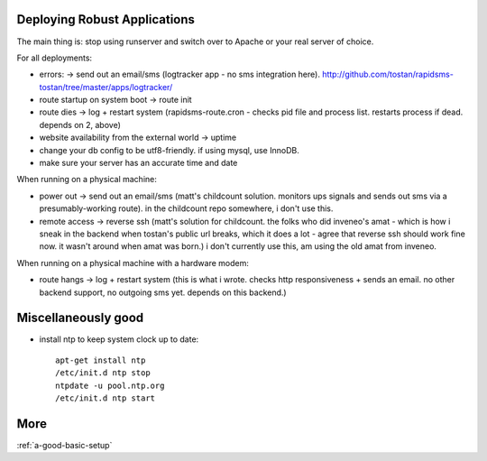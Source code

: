 Deploying Robust Applications
=================================

The main thing is: stop using runserver and switch over to Apache or your real server of choice.

For all deployments:

* errors: -> send out an email/sms (logtracker app - no sms integration here). http://github.com/tostan/rapidsms-tostan/tree/master/apps/logtracker/
* route startup on system boot -> route init
* route dies -> log + restart system (rapidsms-route.cron - checks pid file and process list. restarts process if dead. depends on 2, above)
* website availability from the external world -> uptime
* change your db config to be utf8-friendly. if using mysql, use InnoDB.
* make sure your server has an accurate time and date

When running on a physical machine:

* power out -> send out an email/sms (matt's childcount solution. monitors ups signals and sends out sms via a presumably-working route). in the childcount repo somewhere, i don't use this.
* remote access -> reverse ssh (matt's solution for childcount. the folks who did inveneo's amat - which is how i sneak in the backend when tostan's public url breaks, which it does a lot - agree that reverse ssh should work fine now. it wasn't around when amat was born.) i don't currently use this, am using the old amat from inveneo.

When running on a physical machine with a hardware modem:

* route hangs -> log + restart system (this is what i wrote. checks http responsiveness + sends an email. no other backend support, no outgoing sms yet. depends on this backend.)

Miscellaneously good
=======================

* install ntp to keep system clock up to date::

    apt-get install ntp
    /etc/init.d ntp stop
    ntpdate -u pool.ntp.org
    /etc/init.d ntp start


More
====

:ref:`a-good-basic-setup`

